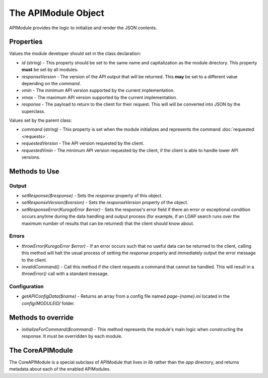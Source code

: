 ####################
The APIModule Object
####################
  
APIModule provides the logic to initialize and render the JSON contents.

===========
Properties
===========

Values the module developer should set in the class declaration:

* *id* (string) - This property should be set to the same name and 
  capitalization as the module directory. This property **must** be set by all 
  modules.
* *responseVersion* - The version of the API output that will be returned.
  This **may** be set to a different value depending on the *command*.
* *vmin* - The minimum API version supported by the current implementation.
* *vmax* - The maximum API version supported by the current implementation.
* *response* - The payload to return to the client for their request. This will
  will be converted into JSON by the superclass.

Values set by the parent class:

* *command* (string) - This property is set when the module initializes and 
  represents the command :doc:`requested <requests>`. 
* *requestedVersion* - The API version requested by the client.
* *requestedVmin* - The minimum API version requested by the client, if the
  client is able to handle lower API versions.

===============
Methods to Use
===============

-------
Output
-------

* *setResponse($response)* - Sets the *response* property of this object.
* *setResponseVersion($version)* - Sets the *responseVersion* property of the
  object.
* *setResponseError(KurogoError $error)* - Sets the response's error field if 
  there an error or exceptional condition occurs anytime during the data
  handling and output process (for example, if an LDAP search runs over the 
  maximum number of results that can be returned) that the client should know 
  about.

-------
Errors
-------

* *throwError(KurogoError $error)* - If an error occurs such that no useful
  data can be returned to the client, calling this method will halt the usual
  process of setting the *response* property and immediately output the error
  message to the client.
* *invalidCommand()* - Call this method if the client requests a command that
  cannot be handled. This will result in a *throwError()* call with a standard
  message.

-------------
Configuration
-------------

* *getAPIConfigData($name)* - Returns an array from a config file named
  *page-{name}.ini* located in the *config/MODULEID/* folder.

===================
Methods to override
===================

* *initializeForCommand($command)* - This method represents the module's main
  logic when constructing the response. It must be overridden by each module.

=================
The CoreAPIModule
=================

The CoreAPIModule is a special subclass of APIModule that lives in *lib* rather
than the *app* directory, and returns metadata about each of the enabled 
APIModules.

